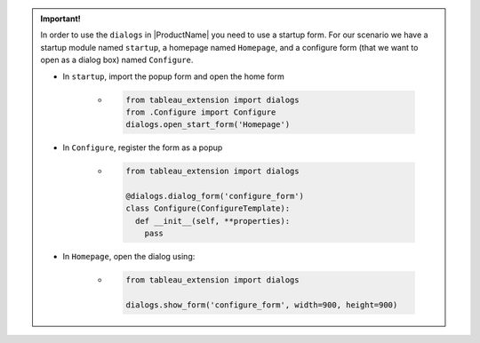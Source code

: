 
.. maybe move this somewhere else, seems like too much detail for right here
.. admonition:: Important!

    In order to use the ``dialogs`` in |ProductName| you need to use a startup form. For our scenario we have a startup module named ``startup``, a homepage named ``Homepage``, and a configure form (that we want to open as a dialog box) named ``Configure``.

    * In ``startup``, import the popup form and open the home form

        * .. code-block:: python

            from tableau_extension import dialogs
            from .Configure import Configure
            dialogs.open_start_form('Homepage')

    * In ``Configure``, register the form as a popup

        * .. code-block:: python

            from tableau_extension import dialogs

            @dialogs.dialog_form('configure_form')
            class Configure(ConfigureTemplate):
              def __init__(self, **properties):
                pass

    * In ``Homepage``, open the dialog using:

        * .. code-block:: python

            from tableau_extension import dialogs

            dialogs.show_form('configure_form', width=900, height=900)

